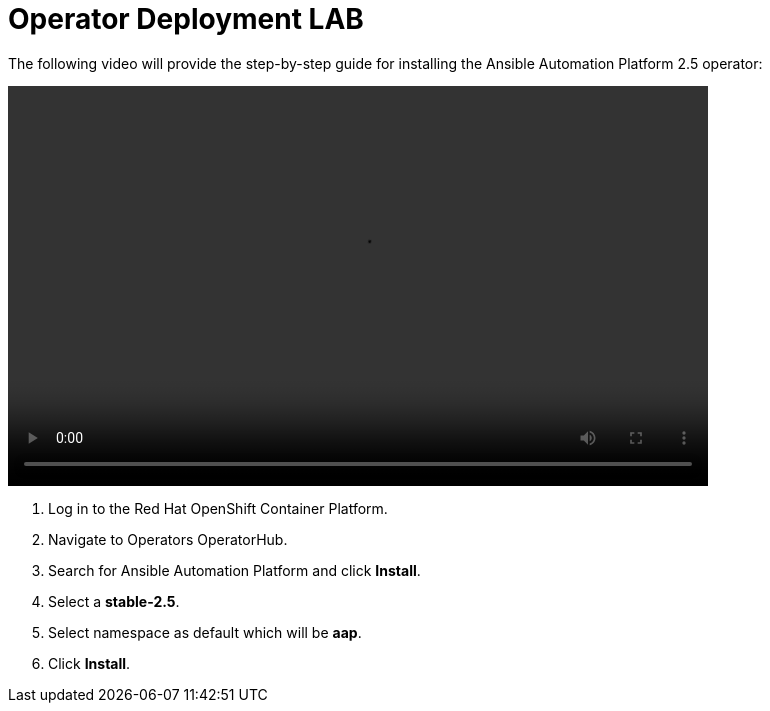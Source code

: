 = Operator Deployment LAB

The following video will provide the step-by-step guide for installing the Ansible Automation Platform 2.5 operator:

video::aap_deploy.mp4[align="center",width=700,height=400]

. Log in to the Red Hat OpenShift Container Platform.
. Navigate to Operators OperatorHub.
. Search for Ansible Automation Platform and click *Install*.
. Select a *stable-2.5*.
. Select namespace as default which will be *aap*.
. Click *Install*.

